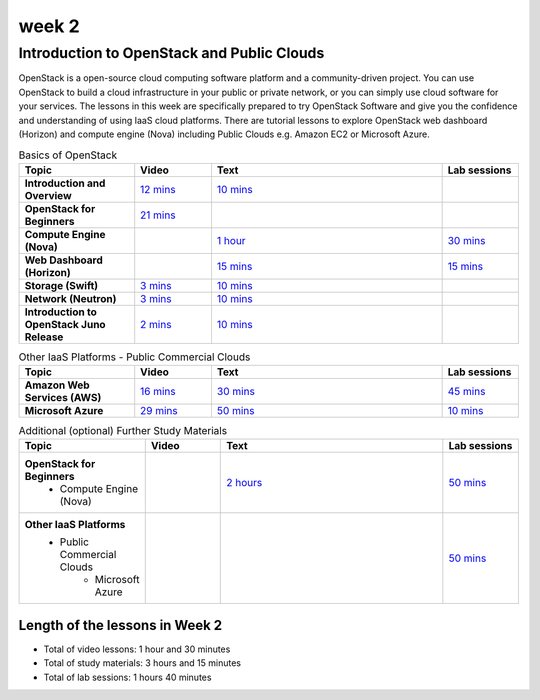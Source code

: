 week 2
-------------------------------------------------------------------------------

Introduction to OpenStack and Public Clouds
*******************************************************************************

OpenStack is a open-source cloud computing software platform and a
community-driven project. You can use OpenStack to build a cloud infrastructure
in your public or private network, or you can simply use cloud software for
your services. The lessons in this week are specifically prepared to try
OpenStack Software and give you the confidence and understanding of using IaaS
cloud platforms. There are tutorial lessons to explore OpenStack web dashboard
(Horizon) and compute engine (Nova) including Public Clouds e.g. Amazon EC2 or
Microsoft Azure.

.. list-table:: Basics of OpenStack
   :widths: 15 10 30 10
   :header-rows: 1

   * - Topic
     - Video
     - Text
     - Lab sessions
   * - **Introduction and Overview**
     - `12 mins <https://mix.office.com/watch/u7uovy9i06jo>`_
     - `10 mins </introduction_to_cloud_computing/class/lesson/iaas/overview_openstack.html>`_
     - 
   * - **OpenStack for Beginners**
     - `21 mins <https://mix.office.com/watch/qohooyyk3wa1>`_
     -
     -
   * - **Compute Engine (Nova)**
     -
     - `1 hour </introduction_to_cloud_computing/class/lesson/iaas/openstack.html>`_
     - `30 mins </introduction_to_cloud_computing/class/lesson/iaas/openstack.html#exercises>`_
   * - **Web Dashboard (Horizon)**
     - 
     - `15 mins </introduction_to_cloud_computing/class/lesson/iaas/openstack_horizon.html>`_
     - `15 mins </introduction_to_cloud_computing/class/lesson/iaas/openstack_horizon.html#exercises>`_
   * - **Storage (Swift)**
     - `3 mins <https://mix.office.com/watch/w3rko4itecgc>`_
     - `10 mins </introduction_to_cloud_computing/class/lesson/iaas/openstack.html#swift-storage>`_
     -
   * - **Network (Neutron)**
     - `3 mins <https://mix.office.com/watch/1dt5hp0e2grov>`_
     - `10 mins </introduction_to_cloud_computing/class/lesson/iaas/openstack.html#neutron-network>`_
     -
   * - **Introduction to OpenStack Juno Release**
     - `2 mins <https://mix.office.com/watch/cz6xehrs9xor>`_
     - `10 mins </introduction_to_cloud_computing/class/lesson/iaas/openstack_juno.html>`_
     - 

.. list-table:: Other IaaS Platforms - Public Commercial Clouds
   :widths: 15 10 30 10
   :header-rows: 1

   * - Topic
     - Video
     - Text
     - Lab sessions
   * - **Amazon Web Services (AWS)**
     - `16 mins <https://mix.office.com/watch/1351hz8j187i7>`_
     - `30 mins </introduction_to_cloud_computing/class/lesson/iaas/aws_tutorial.html>`_
     - `45 mins </introduction_to_cloud_computing/class/lesson/iaas/aws_tutorial.html#exercises>`_
   * - **Microsoft Azure**
     - `29 mins <https://mix.office.com/watch/kzh0nwvdw6tm>`_
     - `50 mins </introduction_to_cloud_computing/class/lesson/iaas/azure_tutorial.html>`_
     - `10 mins </introduction_to_cloud_computing/class/lesson/iaas/azure_tutorial.html#exercise1>`_

.. list-table:: Additional (optional) Further Study Materials
   :widths: 15 10 30 10
   :header-rows: 1

   * - Topic
     - Video
     - Text
     - Lab sessions
   * - **OpenStack for Beginners**
         - Compute Engine (Nova)
     -
     - `2 hours </introduction_to_cloud_computing/iaas/index.html>`_
     - `50 mins </introduction_to_cloud_computing/iaas/openstack.html#exercises>`_
   * - **Other IaaS Platforms**
        - Public Commercial Clouds
             - Microsoft Azure
     -
     -
     - `50 mins </introduction_to_cloud_computing/class/lesson/iaas/azure_tutorial.html#exercise2>`_

Length of the lessons in Week 2
^^^^^^^^^^^^^^^^^^^^^^^^^^^^^^^^^^^^^^^^^^^^^^^^^^^^^^^^^^^^^^^^^^^^^^^^^^^^^^^

* Total of video lessons: 1 hour and 30 minutes
* Total of study materials: 3 hours and 15 minutes
* Total of lab sessions: 1 hours 40 minutes

